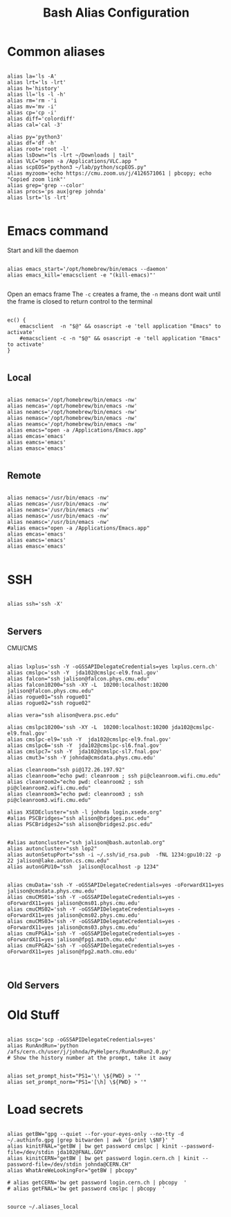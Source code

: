 #+title: Bash Alias Configuration
#+PROPERTY: header-args:shell :tangle ~/dotfiles/.aliases
   
   
* Common aliases
 

#+begin_src shell

    alias la='ls -A'
    alias lrt='ls -lrt'
    alias h='history'
    alias ll='ls -l -h'
    alias rm='rm -'i
    alias mv='mv -i'
    alias cp='cp -i'
    alias diff='colordiff'
    alias cal='cal -3'

    alias py='python3'
    alias df='df -h'
    alias root='root -l'
    alias lsDown="ls -lrt ~/Downloads | tail"
    alias VLC="open -a /Applications/VLC.app "
    alias scpEOS="python3 ~/lab/python/scpEOS.py"
    alias myzoom='echo https://cmu.zoom.us/j/4126571061 | pbcopy; echo "Copied zoom link"'
    alias grep='grep --color'
    alias procs='ps aux|grep johnda'
    alias lsrt='ls -lrt'
    
#+end_src



* Emacs command

Start and kill the daemon

#+begin_src shell

  alias emacs_start='/opt/homebrew/bin/emacs --daemon'
  alias emacs_kill='emacsclient -e "(kill-emacs)"'
    
#+end_src

Open an emacs frame
 The =-c=  creates a frame, the =-n= means dont wait until the frame is closed to return control to the terminal

#+begin_src shell

  ec() {
      emacsclient  -n "$@" && osascript -e 'tell application "Emacs" to activate'
      #emacsclient -c -n "$@" && osascript -e 'tell application "Emacs" to activate'
  } 

#+end_src

** Local

#+begin_src shell :tangle (if (string= (system-name) "16inMachine.local") "~/dotfiles/.aliases" "no")
 
  alias nemacs='/opt/homebrew/bin/emacs -nw'
  alias nemcas='/opt/homebrew/bin/emacs -nw'
  alias neamcs='/opt/homebrew/bin/emacs -nw'
  alias nemasc='/opt/homebrew/bin/emacs -nw'
  alias neamsc='/opt/homebrew/bin/emacs -nw'
  alias emacs="open -a /Applications/Emacs.app"
  alias emcas='emacs'
  alias eamcs='emacs'
  alias emasc='emacs'
  
#+end_src


** Remote
 
#+begin_src shell :tangle (if (not (string= (system-name) "16inMachine.local")) "~/dotfiles/.aliases" "no")

  alias nemacs='/usr/bin/emacs -nw'
  alias nemcas='/usr/bin/emacs -nw'
  alias neamcs='/usr/bin/emacs -nw'
  alias nemasc='/usr/bin/emacs -nw'
  alias neamsc='/usr/bin/emacs -nw'
  #alias emacs="open -a /Applications/Emacs.app"
  alias emcas='emacs'
  alias eamcs='emacs'
  alias emasc='emacs'
  
#+end_src



* SSH 

#+begin_src shell

  alias ssh='ssh -X'
    
#+end_src

** Servers

CMU/CMS

#+begin_src shell

  alias lxplus='ssh -Y -oGSSAPIDelegateCredentials=yes lxplus.cern.ch'
  alias cmslpc='ssh -Y  jda102@cmslpc-el9.fnal.gov'
  alias falcon="ssh jalison@falcon.phys.cmu.edu"
  alias falcon10200="ssh -XY -L  10200:localhost:10200 jalison@falcon.phys.cmu.edu"
  alias rogue01="ssh rogue01"
  alias rogue02="ssh rogue02"

  alias vera="ssh alison@vera.psc.edu"

  alias cmslpc10200='ssh -XY -L  10200:localhost:10200 jda102@cmslpc-el9.fnal.gov'
  alias cmslpc-el9='ssh -Y  jda102@cmslpc-el9.fnal.gov'
  alias cmslpc6='ssh -Y  jda102@cmslpc-sl6.fnal.gov'
  alias cmslpc7='ssh -Y  jda102@cmslpc-sl7.fnal.gov'
  alias cmut3='ssh -Y johnda@cmsdata.phys.cmu.edu'

  alias cleanroom="ssh pi@172.26.197.92"
  alias cleanroom="echo pwd: cleanroom ; ssh pi@cleanroom.wifi.cmu.edu"
  alias cleanroom2="echo pwd: cleanroom2 ; ssh pi@cleanroom2.wifi.cmu.edu"
  alias cleanroom3="echo pwd: cleanroom3 ; ssh pi@cleanroom3.wifi.cmu.edu"

  alias XSEDEcluster="ssh -l johnda login.xsede.org"
  #alias PSCBridges="ssh alison@bridges.psc.edu"
  alias PSCBridges2="ssh alison@bridges2.psc.edu"


  #alias autoncluster="ssh jalison@bash.autonlab.org"
  alias autoncluster="ssh lop2"
  alias autonSetupPort="ssh -i ~/.ssh/id_rsa.pub  -fNL 1234:gpu10:22 -p 22 jalison@lake.auton.cs.cmu.edu"
  alias autonGPU10="ssh  jalison@localhost -p 1234"


  alias cmuData='ssh -Y -oGSSAPIDelegateCredentials=yes -oForwardX11=yes jalison@cmsdata.phys.cmu.edu'
  alias cmuCMS01='ssh -Y -oGSSAPIDelegateCredentials=yes -oForwardX11=yes jalison@cms01.phys.cmu.edu'
  alias cmuCMS02='ssh -Y -oGSSAPIDelegateCredentials=yes -oForwardX11=yes jalison@cms02.phys.cmu.edu'
  alias cmuCMS03='ssh -Y -oGSSAPIDelegateCredentials=yes -oForwardX11=yes jalison@cms03.phys.cmu.edu'
  alias cmuFPGA1='ssh -Y -oGSSAPIDelegateCredentials=yes -oForwardX11=yes jalison@fpg1.math.cmu.edu'
  alias cmuFPGA2='ssh -Y -oGSSAPIDelegateCredentials=yes -oForwardX11=yes jalison@fpg2.math.cmu.edu'


#+end_src

** Old Servers

  # alias uct3='ssh -Y -oGSSAPIDelegateCredentials=yes -oForwardX11=yes uct3-s1.uchicago.edu'
  # alias uct3lx1='ssh -Y -oGSSAPIDelegateCredentials=yes -oForwardX11=yes uct3-lx1.mwt2.org'
  # alias uct3lx2='ssh -Y -oGSSAPIDelegateCredentials=yes -oForwardX11=yes uct3-lx2.mwt2.org'
  # alias pcpenn3='ssh -X pc-penn-d-03.cern.ch'
  # alias alignmentCAF='ssh -X atlidali@lxplus.cern.ch'
  # alias alignmentCAFNX='ssh atlidali@lxplus.cern.ch'
  # alias pcpenn08='ssh -X pcpenn08.cern.ch'
  # alias pennServer='ssh -X pc-penn-s-01.cern.ch'
  # alias pennWorker1='ssh -X pc-penn-d-01.cern.ch'
  # alias pennWorker2='ssh -X -oGSSAPIDelegateCredentials=yes pc-penn-d-02.cern.ch'
  # alias pennWorker3='ssh -X -oGSSAPIDelegateCredentials=yes pc-penn-d-03.cern.ch'
  # alias pennWorker4='ssh -X -oGSSAPIDelegateCredentials=yes pc-penn-d-04.cern.ch'
  # alias pennWorker5='ssh -X -oGSSAPIDelegateCredentials=yes pc-penn-d-05.cern.ch'
  # alias pennWorker6='ssh -X -oGSSAPIDelegateCredentials=yes pc-penn-d-06.cern.ch'
  # alias pennWorker7='ssh -X -oGSSAPIDelegateCredentials=yes pc-penn-d-07.cern.ch'
  # alias pennT3='ssh -X at3i00.hep.upenn.edu'
  # alias DRL='ssh -X drl-dhcp094.sas.upenn.edu'
  # alias ConsultHephaestus='ssh -X johnda@hephaestus.hep.upenn.edu'
  # alias ConsultDionysus='ssh -X johnda@dionysus.hep.upenn.edu'
  # alias ConsultZeus='ssh -X johnda@zeus.hep.upenn.edu'
  # alias connect='ssh johnda@login.usatlas.org'

    # alias uct3s3='ssh -Y -oGSSAPIDelegateCredentials=yes -oForwardX11=yes uct3-s3.uchicago.edu'
  # alias eshop1='ssh -Y -oGSSAPIDelegateCredentials=yes -oForwardX11=yes eshop1.uchicago.edu'
  # alias shop2='ssh root@shop2.uchicago.edu'

  # alias dirac='ssh -X johnda@dirac.hep.upenn.edu'
  # alias protonpack='ssh -X johnda@protonpack.hep.upenn.edu'
  # alias higgs='ssh -X johnda@lxhiggs.hep.upenn.edu' #... hc=12
  # alias higgs='/usr/local/bin/oldSSH -X johnda@lxhiggs.hep.upenn.edu'
  # alias hepUC='ssh -X johnda@hep.uchicago.edu'
  # alias hepUC='/usr/local/bin/oldSSH -X johnda@hep.uchicago.edu'
  # alias heisenberg='ssh -X johnda@heisenberg.hep.upenn.edu'
  # alias BNL='ssh -X atlasgw.bnl.gov'
  # alias lxplus6='ssh -Y -oGSSAPIDelegateCredentials=yes lxplus6.cern.ch'
  # alias sbcLab4='ssh sbc-tbed-ftk-01.cern.ch'
  # alias pc-tbed-ftk-fw='ssh pc-tbed-ftk-fw-01.cern.ch'



* Old Stuff

#+begin_src shell

  alias sscp='scp -oGSSAPIDelegateCredentials=yes'
  alias RunAndRun='python /afs/cern.ch/user/j/johnda/PyHelpers/RunAndRun2.0.py'
  # Show the history number at the prompt, take it away 

#+end_src

#+begin_src shell
  alias set_prompt_hist="PS1='\! \${PWD} > '"
  alias set_prompt_norm="PS1='[\h] \${PWD} > '"
#+end_src


# export dion=dionysus.hep.upenn.edu
# alias ooffice='ooffice -nologo'
# alias Atlantis='java -jar /home/johnda/AtlasWork/Atlacntis/AtlantisJava-09-11-28/atlantis.jar'

# alias romeName='echo yq2az87b'
# alias romePwd='echo 7p2kgh7g'
# alias egPWD='echo KT016461 sQmpLTtY'
# alias IDPWD='echo wlpasswordogu'
# alias stgenisPWD='echo uname: bph110 pwd: xSunE9WK'
# alias iPlot='python -i ~/ROOTHelpers/iStack/iPlot.py'
# alias iTree='python -i ~/ROOTHelpers/iStack/iTree.py'
# alias gitloggraph='git log --pretty=format:"%h %s" --graph'
# alias hcpwd='echo hc002x nkxovu'
# 
# alias pghPWD='echo CVU7CAHKD93CCY9T'
# alias killLaCie='diskutil umount /Volumes/LaCie'
# alias setupROOT='source ~/ROOT/root-6.14.04_build/bin/thisroot.sh'

# alias setupROOT='source ~/ROOT/root_v6-26-02_build/bin/thisroot.sh'
# alias setupPy3='cd ~/;source python-virtual-environments/env/bin/activate;cd -'
# alias setupOT='cd ~/;source OT-metric-virtualenv/bin/activate;source OT-metric-virtualenv/root-6.16.00_builddir/bin/thisroot.sh ;cd -'

# alias calc="~/print_python.sh"



* Load secrets

#+begin_src shell

  alias getBW="gpg --quiet --for-your-eyes-only --no-tty -d ~/.authinfo.gpg |grep bitwarden | awk '{print \$NF}' "
  alias kinitFNAL="getBW | bw get password cmslpc | kinit --password-file=/dev/stdin jda102@FNAL.GOV"
  alias kinitCERN="getBW | bw get password login.cern.ch | kinit --password-file=/dev/stdin johnda@CERN.CH"
  alias WhatAreWeLookingFor="getBW | pbcopy"

  # alias getCERN='bw get password login.cern.ch | pbcopy  '
  # alias getFNAL='bw get password cmslpc | pbcopy  '

#+end_src
 

#+begin_src shell
  source ~/.aliases_local
#+end_src



